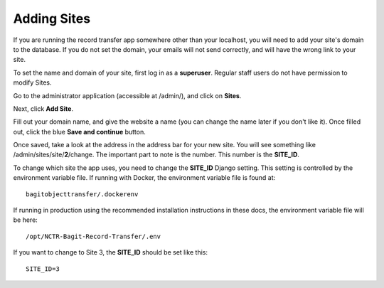 Adding Sites
============

If you are running the record transfer app somewhere other than your localhost, you will need to add
your site's domain to the database. If you do not set the domain, your emails will not send
correctly, and will have the wrong link to your site.

To set the name and domain of your site, first log in as a **superuser**. Regular staff users do not
have permission to modify Sites.

Go to the administrator application (accessible at /admin/), and click on **Sites**.

.. image:: images/admin_sites.png
    :alt: Green circle around Sites link in admin app

Next, click **Add Site**.

.. image:: images/admin_add_site.png
    :alt: Green circle around Add Site link on Sites admin page

Fill out your domain name, and give the website a name (you can change the name later if you don't
like it). Once filled out, click the blue **Save and continue** button.

.. image:: images/admin_save_site.png
    :alt: Green circle around Save and continue link on Site create page

Once saved, take a look at the address in the address bar for your new site. You will see something
like /admin/sites/site/**2**/change. The important part to note is the number. This number is the
**SITE_ID**.

To change which site the app uses, you need to change the **SITE_ID** Django setting. This setting
is controlled by the environment variable file. If running with Docker, the environment variable
file is found at:

::

    bagitobjecttransfer/.dockerenv


If running in production using the recommended installation instructions in these docs, the
environment variable file will be here:

::

    /opt/NCTR-Bagit-Record-Transfer/.env


If you want to change to Site 3, the **SITE_ID** should be set like this:

::

    SITE_ID=3
